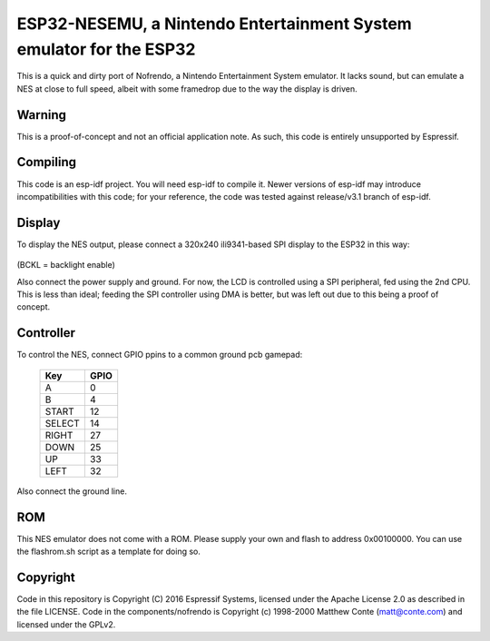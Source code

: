 ESP32-NESEMU, a Nintendo Entertainment System emulator for the ESP32
====================================================================

This is a quick and dirty port of Nofrendo, a Nintendo Entertainment System emulator. It lacks sound, but can emulate a NES at close
to full speed, albeit with some framedrop due to the way the display is driven.

Warning
-------

This is a proof-of-concept and not an official application note. As such, this code is entirely unsupported by Espressif.


Compiling
---------

This code is an esp-idf project. You will need esp-idf to compile it. Newer versions of esp-idf may introduce incompatibilities with this code;
for your reference, the code was tested against release/v3.1 branch of esp-idf.


Display
-------

To display the NES output, please connect a 320x240 ili9341-based SPI display to the ESP32 in this way:

    =====  =======================
    Pin    GPIO
    =====  =======================
    MOSI/SDA   23
    CLK        19
    CS         22
    DC/A0       5
    RST        18
    BCKL       17
    =====  =======================

(BCKL = backlight enable)

Also connect the power supply and ground. For now, the LCD is controlled using a SPI peripheral, fed using the 2nd CPU. This is less than ideal; feeding
the SPI controller using DMA is better, but was left out due to this being a proof of concept.


Controller
----------

To control the NES, connect GPIO ppins to a common ground pcb gamepad:

    =======  =====
    Key      GPIO
    =======  =====
    A        0
    B        4
    START    12
    SELECT   14
    RIGHT    27
    DOWN     25
    UP       33
    LEFT     32
    =======  =====

Also connect the ground line.

ROM
---
This NES emulator does not come with a ROM. Please supply your own and flash to address 0x00100000. You can use the flashrom.sh script as a template for doing so.

Copyright
---------

Code in this repository is Copyright (C) 2016 Espressif Systems, licensed under the Apache License 2.0 as described in the file LICENSE. Code in the
components/nofrendo is Copyright (c) 1998-2000 Matthew Conte (matt@conte.com) and licensed under the GPLv2.
